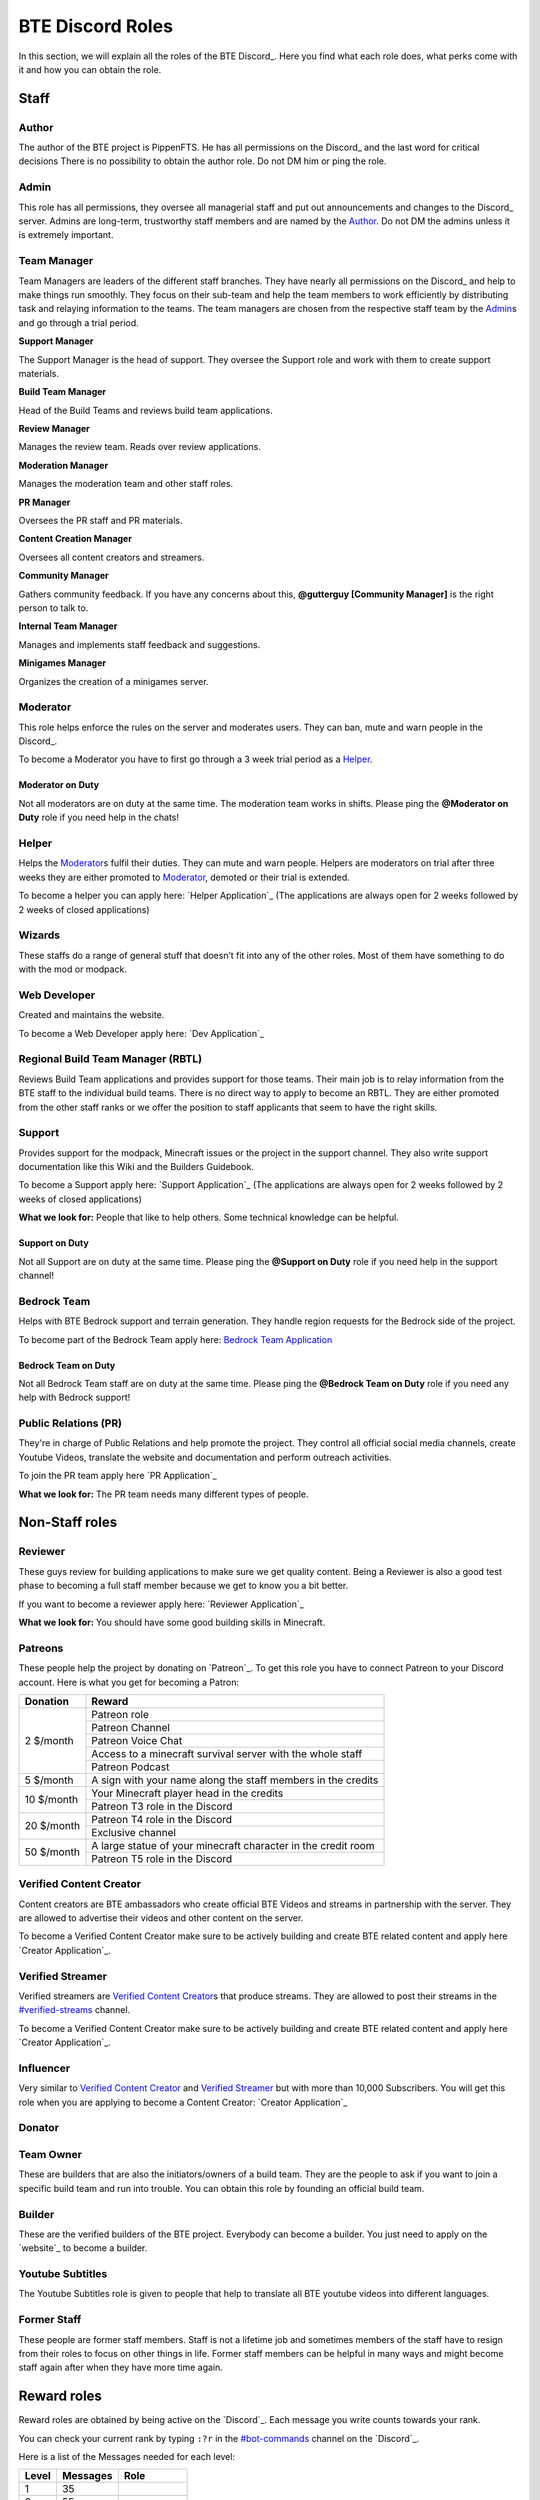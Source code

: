 BTE Discord Roles
=================

In this section, we will explain all the roles of the BTE Discord_. Here you find what each role does, what perks come with it and how you can obtain the role.

Staff
~~~~~

Author
++++++

The author of the BTE project is PippenFTS.
He has all permissions on the Discord_ and the last word for critical decisions
There is no possibility to obtain the author role.
Do not DM him or ping the role.

Admin
+++++

This role has all permissions, they oversee all managerial staff and put out announcements and changes to the Discord_ server.
Admins are long-term, trustworthy staff members and are named by the Author_.
Do not DM the admins unless it is extremely important.

Team Manager
++++++++++++

Team Managers are leaders of the different staff branches. They have nearly all permissions on the Discord_ and help to make things run smoothly. They focus on their sub-team and help the team members to work efficiently by distributing task and relaying information to the teams.
The team managers are chosen from the respective staff team by the Admin_\s and go through a trial period.

**Support Manager**

The Support Manager is the head of support. They oversee the Support role and work with them to create support materials.

**Build Team Manager**

Head of the Build Teams and reviews build team applications.

**Review Manager**

Manages the review team. Reads over review applications.

**Moderation Manager**

Manages the moderation team and other staff roles.

**PR Manager**

Oversees the PR staff and PR materials.

**Content Creation Manager**

Oversees all content creators and streamers.

**Community Manager**

Gathers community feedback. If you have any concerns about this, **@gutterguy [Community Manager]** is the right person to talk to.

**Internal Team Manager**

Manages and implements staff feedback and suggestions.

**Minigames Manager**

Organizes the creation of a minigames server.

Moderator
+++++++++

This role helps enforce the rules on the server and moderates users. They can ban, mute and warn people in the Discord_.

To become a Moderator you have to first go through a 3 week trial period as a Helper_.

Moderator on Duty
#################
Not all moderators are on duty at the same time. The moderation team works in shifts.
Please ping the **@Moderator on Duty** role if you need help in the chats!

Helper
++++++

Helps the Moderator_\s fulfil their duties. They can mute and warn people. Helpers are moderators on trial after three weeks they are either promoted to Moderator_, demoted or their trial is extended.

To become a helper you can apply here: `Helper Application`_ (The applications are always open for 2 weeks followed by 2 weeks of closed applications)

Wizards
+++++++

These staffs do a range of general stuff that doesn’t fit into any of the other roles. Most of them have something to do with the mod or modpack.

Web Developer
+++++++++++++

Created and maintains the website.

To become a Web Developer apply here: `Dev Application`_ 

Regional Build Team Manager (RBTL)
++++++++++++++++++++++++++++++++++

Reviews Build Team applications and provides support for those teams. Their main job is to relay information from the BTE staff to the individual build teams.
There is no direct way to apply to become an RBTL. They are either promoted from the other staff ranks or we offer the position to staff applicants that seem to have the right skills.

Support
+++++++

Provides support for the modpack, Minecraft issues or the project in the support channel. They also write support documentation like this Wiki and the Builders Guidebook.

To become a Support apply here: `Support Application`_ (The applications are always open for 2 weeks followed by 2 weeks of closed applications)

**What we look for:** People that like to help others. Some technical knowledge can be helpful.

Support on Duty
###############
Not all Support are on duty at the same time. 
Please ping the **@Support on Duty** role if you need help in the support channel!

Bedrock Team
++++++++++++

Helps with BTE Bedrock support and terrain generation. They handle region requests for the Bedrock side of the project. 

To become part of the Bedrock Team apply here: `Bedrock Team Application <https://docs.google.com/forms/d/e/1FAIpQLScOo428JV9u0zZ0BzIewH3P4bPlgZWy94FWk_pHmgFpWl1ZhQ/viewform>`_

Bedrock Team on Duty
####################
Not all Bedrock Team staff are on duty at the same time.
Please ping the **@Bedrock Team on Duty** role if you need any help with Bedrock support!

Public Relations (PR)
+++++++++++++++++++++

They're in charge of Public Relations and help promote the project. They control all official social media channels, create Youtube Videos, translate the website and documentation and perform outreach activities.

To join the PR team apply here `PR Application`_

**What we look for:** The PR team needs many different types of people. 

Non-Staff roles
~~~~~~~~~~~~~~~

Reviewer
++++++++

These guys review for building applications to make sure we get quality content. Being a Reviewer is also a good test phase to becoming a full staff member because we get to know you a bit better.

If you want to become a reviewer apply here: `Reviewer Application`_

**What we look for:** You should have some good building skills in Minecraft.

Patreons
++++++++

These people help the project by donating on `Patreon`_. To get this role you have to connect Patreon to your Discord account.
Here is what you get for becoming a Patron:

+------------+--------------------------------------------------------------+
| Donation   | Reward                                                       |
+============+==============================================================+
| 2 $/month  | Patreon role                                                 |
+            +--------------------------------------------------------------+
|            | Patreon Channel                                              |
+            +--------------------------------------------------------------+
|            | Patreon Voice Chat                                           |
+            +--------------------------------------------------------------+
|            | Access to a minecraft survival server with the whole staff   |
+            +--------------------------------------------------------------+
|            | Patreon Podcast                                              |
+------------+--------------------------------------------------------------+
| 5 $/month  | A sign with your name along the staff members in the credits |
+------------+--------------------------------------------------------------+
| 10 $/month | Your Minecraft player head in the credits                    |
+            +--------------------------------------------------------------+ 
|            | Patreon T3 role in the Discord                               |
+------------+--------------------------------------------------------------+
| 20 $/month | Patreon T4 role in the Discord                               |
+            +--------------------------------------------------------------+ 
|            | Exclusive channel                                            |
+------------+--------------------------------------------------------------+
| 50 $/month | A large statue of your minecraft character in the credit room|
+            +--------------------------------------------------------------+
|            | Patreon T5 role in the Discord                               |
+------------+--------------------------------------------------------------+

Verified Content Creator
++++++++++++++++++++++++

Content creators are BTE ambassadors who create official BTE Videos and streams in partnership with the server. They are allowed to advertise their videos and other content on the server.

To become a Verified Content Creator make sure to be actively building and create BTE related content and apply here `Creator Application`_.

Verified Streamer
+++++++++++++++++

Verified streamers are `Verified Content Creator`_\s that produce streams. They are allowed to post their streams in the `#verified-streams <https://discord.com/channels/690908396404080650/693482977388265512>`_ channel. 

To become a Verified Content Creator make sure to be actively building and create BTE related content and apply here `Creator Application`_.

Influencer
++++++++++

Very similar to `Verified Content Creator`_ and `Verified Streamer`_ but with more than 10,000 Subscribers. You will get this role when you are applying to become a Content Creator: `Creator Application`_

Donator
+++++++

Team Owner
++++++++++

These are builders that are also the initiators/owners of a build team. They are the people to ask if you want to join a specific build team and run into trouble. You can obtain this role by founding an official build team.

Builder
+++++++

These are the verified builders of the BTE project. Everybody can become a builder. You just need to apply on the `website`_ to become a builder.

Youtube Subtitles
+++++++++++++++++

The Youtube Subtitles role is given to people that help to translate all BTE youtube videos into different languages.

Former Staff
++++++++++++

These people are former staff members. Staff is not a lifetime job and sometimes members of the staff have to resign from their roles to focus on other things in life. Former staff members can be helpful in many ways and might become staff again after when they have more time again.

Reward roles
~~~~~~~~~~~~

Reward roles are obtained by being active on the `Discord`_. Each message you write counts towards your rank.

You can check your current rank by typing ``:?r`` in the `#bot-commands <https://discord.com/channels/690908396404080650/704114557479682128>`_ channel on the `Discord`_.

Here is a list of the Messages needed for each level:

======= ========== ==================
 Level   Messages         Role
======= ========== ==================
   1           35
   2           55
   3          115    Member_
   4          215
   5          355   `#memes <#memes-role>`_
   6          535
   7          755
   8         1015   `#music <#music-role>`_
   9         1315
  10         1655   `#minigames <#minigames-role>`_
  11         2035
  12         2455
  13         2915
  14         3415
  15         3955   `#pictures <#pictures-role>`_  
  16         4535
  17         5155
  18         5815
  19         6515
  20         7255    Veteran_
  21         8035
  22         8855
  23         9715
  24        10615
  25        11555
======= ========== ==================

Member
++++++

Obtained at Level 3

Allows access to the `#staff-introductions <https://discord.com/channels/690908396404080650/722517684629274725>`_ channel.

#memes-role
+++++++++++

Obtained at Level 5

Allows access to the `#memes <https://discord.com/channels/690908396404080650/696498645100396544>`_ channel.

#music-role
+++++++++++

Obtained at Level 8

Allows access to the `#music <https://discord.com/channels/690908396404080650/696499347612762143>`_ channel and the Music voice channel.

#minigames-role
+++++++++++++++

Obtained at Level 10

Provides access to the `#minigames <https://discord.com/channels/690908396404080650/696501161741647922>`_ channel.

#pictures-role
+++++++++++++++

Obtained at Level 15

Provides access to the `#pictures <https://discord.com/channels/690908396404080650/722520557228261527>`_ channel.

Veteran
+++++++

Obtained at level 20

Provides access to the `#veteran⚔ <https://discord.com/channels/690908396404080650/696496004316397629>`_ channel. The role also gives you permissions to change your own nickname.
The Veteran role is colored in a way that new people might mistake you for a Moderator_. Just keep that in mind.

Subscription roles
~~~~~~~~~~~~~~~~~~

Subscription roles can be obtained by clicking specific reactions in the discord. You can unsubscribe from these roles be clicking the reaction again ("unreacting"). 

PipNotifs
+++++++++

Gets notified whenever PippenFTS uploads a new video.

Subscribe by clicking the bell reaction under the `PipNotifs <https://discord.com/channels/690908396404080650/715369975035985970/720996512552845402>`_ message. 

Notifications
+++++++++++++

Gets notified for announcements regarding the discord server.

Subscribe by clicking the bell reaction under the `Notifications <https://discord.com/channels/690908396404080650/715369975035985970/720990581144158279>`_ message.

Suggestions
+++++++++++

Enables you to write in the `#suggestions <https://discord.com/channels/690908396404080650/692251560981430292>`_  and the `#suggestions-discussion <https://discord.com/channels/690908396404080650/710953298395529226>`_ channel.

Subscribe to this role by reacting to this `suggestions message <https://discord.com/channels/690908396404080650/692251560981430292/711990012316483605>`_.

.. _language-roles:

Language roles
++++++++++++++

The language roles enable you to enter the language-specific chats.

Subscribe to any language in the `#welcome <https://discord.com/channels/690908396404080650/715369975035985970/715376142655160372>`_ channel

Other
~~~~~

Muted
+++++

This role is given to people that broke the rules of the Discord by Moderator_\s or Helper_\s. It is automatically revoked after the punishment runs out. People with this role cannot write in any channel. 

DJ
+++

Has control over the `Groovy bot`_ in the music channel without having to rely on the majority vote.
This role is reserved for staff members.

Bot
+++

This role signifies a non-human. This can either be a bot or a staff member that decides that their level of insomnia has reached inhuman levels and additionally has the permission to give the role to themselves.

hepboat
+++++++
